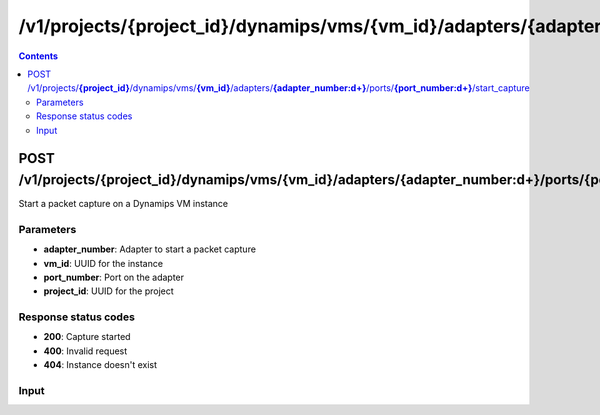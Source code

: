 /v1/projects/{project_id}/dynamips/vms/{vm_id}/adapters/{adapter_number:\d+}/ports/{port_number:\d+}/start_capture
----------------------------------------------------------------------------------------------------------------------

.. contents::

POST /v1/projects/**{project_id}**/dynamips/vms/**{vm_id}**/adapters/**{adapter_number:\d+}**/ports/**{port_number:\d+}**/start_capture
~~~~~~~~~~~~~~~~~~~~~~~~~~~~~~~~~~~~~~~~~~~~~~~~~~~~~~~~~~~~~~~~~~~~~~~~~~~~~~~~~~~~~~~~~~~~~~~~~~~~~~~~~~~~~~~~~~~~~~~~~~~~~~~~~~~~~~~~~~~~~~
Start a packet capture on a Dynamips VM instance

Parameters
**********
- **adapter_number**: Adapter to start a packet capture
- **vm_id**: UUID for the instance
- **port_number**: Port on the adapter
- **project_id**: UUID for the project

Response status codes
**********************
- **200**: Capture started
- **400**: Invalid request
- **404**: Instance doesn't exist

Input
*******
.. raw:: html

    <table>
    <tr>                 <th>Name</th>                 <th>Mandatory</th>                 <th>Type</th>                 <th>Description</th>                 </tr>
    <tr><td>capture_file_name</td>                    <td>&#10004;</td>                     <td>string</td>                     <td>Capture file name</td>                     </tr>
    <tr><td>data_link_type</td>                    <td>&#10004;</td>                     <td>string</td>                     <td>PCAP data link type</td>                     </tr>
    </table>


